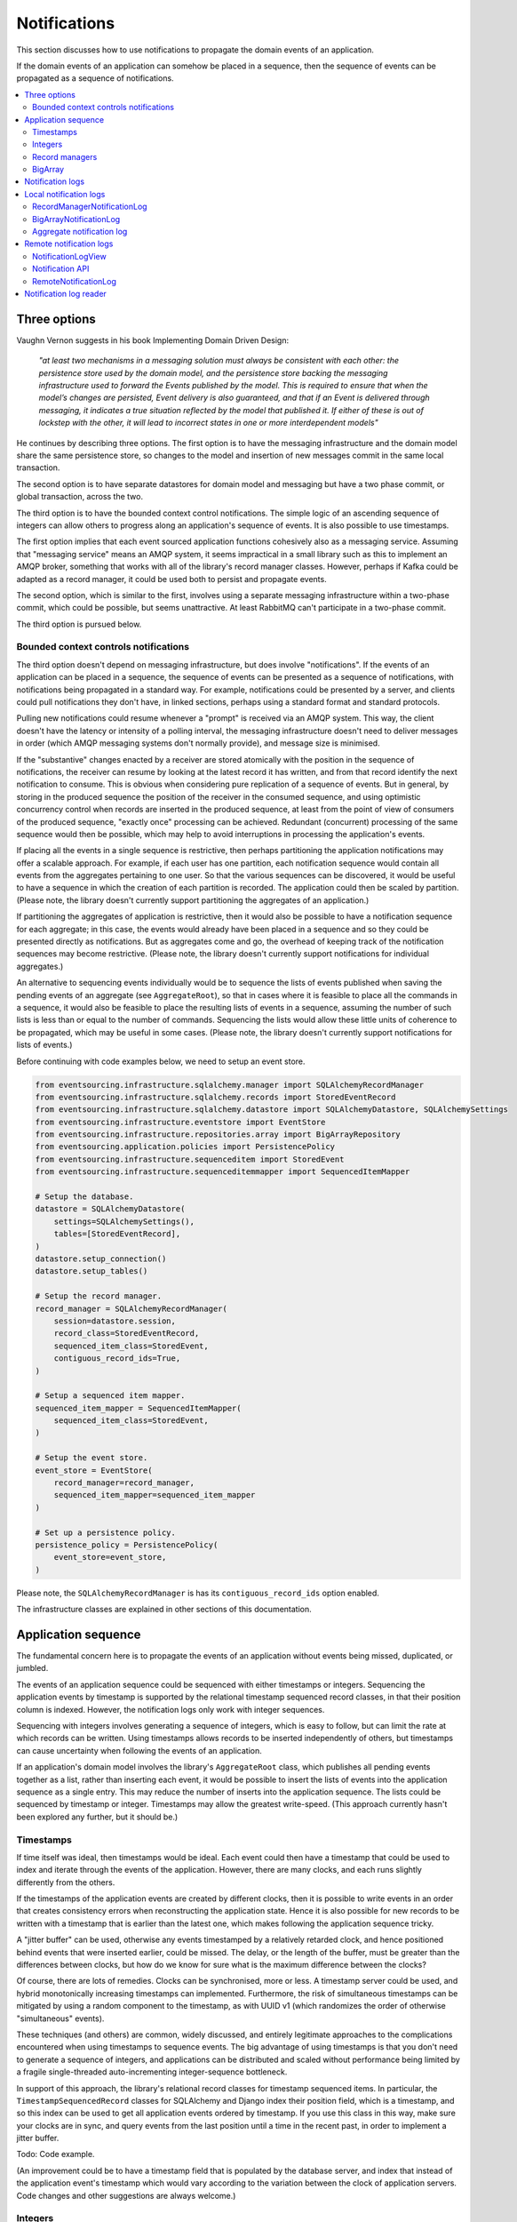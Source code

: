 =============
Notifications
=============

This section discusses how to use notifications to
propagate the domain events of an application.

If the domain events of an application can somehow be placed in a
sequence, then the sequence of events can be propagated as a sequence
of notifications.

.. contents:: :local:

Three options
-------------

Vaughn Vernon suggests in his book Implementing Domain Driven Design:

.. pull-quote::

    *"at least two mechanisms in a messaging solution must always be consistent with each other: the persistence
    store used by the domain model, and the persistence store backing the messaging infrastructure used to forward
    the Events published by the model. This is required to ensure that when the model’s changes are persisted, Event
    delivery is also guaranteed, and that if an Event is delivered through messaging, it indicates a true situation
    reflected by the model that published it. If either of these is out of lockstep with the other, it will lead to
    incorrect states in one or more interdependent models"*

He continues by describing three options. The first option is to
have the messaging infrastructure and the domain model share
the same persistence store, so changes to the model and
insertion of new messages commit in the same local transaction.

The second option is to have separate datastores for domain
model and messaging but have a two phase commit, or global
transaction, across the two.

The third option is to have the bounded context control
notifications. The simple logic of an ascending sequence
of integers can allow others to progress along an application's
sequence of events. It is also possible to use timestamps.

The first option implies that each event sourced application
functions cohesively also as a messaging service. Assuming that
"messaging service" means an AMQP system, it seems impractical
in a small library such as this to implement an AMQP broker,
something that works with all of the library's record manager
classes. However, perhaps if Kafka could be adapted as a record manager,
it could be used both to persist and propagate events.

The second option, which is similar to the first, involves using a
separate messaging infrastructure within a two-phase commit, which
could be possible, but seems unattractive. At least RabbitMQ can't
participate in a two-phase commit.

The third option is pursued below.

Bounded context controls notifications
~~~~~~~~~~~~~~~~~~~~~~~~~~~~~~~~~~~~~~

The third option doesn't depend on messaging infrastructure, but does
involve "notifications". If the events of an application can be placed
in a sequence, the sequence of events can be presented as a sequence of
notifications, with notifications being propagated in a standard way.
For example, notifications could be presented by a server, and clients
could pull notifications they don't have, in linked sections, perhaps
using a standard format and standard protocols.

Pulling new notifications could resume whenever a "prompt" is received
via an AMQP system. This way, the client doesn't have the latency or
intensity of a polling interval, the messaging infrastructure doesn't need
to deliver messages in order (which AMQP messaging systems don't normally
provide), and message size is minimised.

If the "substantive" changes enacted by a receiver are stored atomically with
the position in the sequence of notifications, the receiver can resume by
looking at the latest record it has written, and from that record identify
the next notification to consume. This is obvious when considering pure
replication of a sequence of events. But in general, by storing in the produced
sequence the position of the receiver in the consumed sequence, and using
optimistic concurrency control when records are inserted in the produced
sequence, at least from the point of view of consumers of the produced
sequence, "exactly once" processing can be achieved. Redundant (concurrent)
processing of the same sequence would then be possible, which may help
to avoid interruptions in processing the application's events.

If placing all the events in a single sequence is restrictive,
then perhaps partitioning the application notifications may offer a
scalable approach. For example, if each user has one partition, each
notification sequence would contain all events from the aggregates
pertaining to one user. So that the various sequences can
be discovered, it would be useful to have a sequence in
which the creation of each partition is recorded. The application
could then be scaled by partition.
(Please note, the library doesn't currently support partitioning
the aggregates of an application.)

If partitioning the aggregates of application is restrictive, then it
would also be possible to have a notification sequence for each aggregate; in
this case, the events would already have been placed in a sequence and so they
could be presented directly as notifications. But as aggregates come and go,
the overhead of keeping track of the notification sequences may become restrictive.
(Please note, the library doesn't currently support notifications for individual aggregates.)

An alternative to sequencing events individually would be to sequence the lists of events published
when saving the pending events of an aggregate (see ``AggregateRoot``), so that in cases
where it is feasible to place all the commands in a sequence, it would also
be feasible to place the resulting lists of events in a sequence, assuming
the number of such lists is less than or equal to the number of commands. Sequencing
the lists would allow these little units of coherence to be propagated, which may be
useful in some cases.
(Please note, the library doesn't currently support
notifications for lists of events.)

Before continuing with code examples below, we need to setup an event store.

.. code:: python

    from eventsourcing.infrastructure.sqlalchemy.manager import SQLAlchemyRecordManager
    from eventsourcing.infrastructure.sqlalchemy.records import StoredEventRecord
    from eventsourcing.infrastructure.sqlalchemy.datastore import SQLAlchemyDatastore, SQLAlchemySettings
    from eventsourcing.infrastructure.eventstore import EventStore
    from eventsourcing.infrastructure.repositories.array import BigArrayRepository
    from eventsourcing.application.policies import PersistencePolicy
    from eventsourcing.infrastructure.sequenceditem import StoredEvent
    from eventsourcing.infrastructure.sequenceditemmapper import SequencedItemMapper

    # Setup the database.
    datastore = SQLAlchemyDatastore(
        settings=SQLAlchemySettings(),
        tables=[StoredEventRecord],
    )
    datastore.setup_connection()
    datastore.setup_tables()

    # Setup the record manager.
    record_manager = SQLAlchemyRecordManager(
        session=datastore.session,
        record_class=StoredEventRecord,
        sequenced_item_class=StoredEvent,
        contiguous_record_ids=True,
    )

    # Setup a sequenced item mapper.
    sequenced_item_mapper = SequencedItemMapper(
        sequenced_item_class=StoredEvent,
    )

    # Setup the event store.
    event_store = EventStore(
        record_manager=record_manager,
        sequenced_item_mapper=sequenced_item_mapper
    )

    # Set up a persistence policy.
    persistence_policy = PersistencePolicy(
        event_store=event_store,
    )

Please note, the ``SQLAlchemyRecordManager`` is has its
``contiguous_record_ids`` option enabled.

The infrastructure classes are explained
in other sections of this documentation.


Application sequence
--------------------

The fundamental concern here is to propagate the events of
an application without events being missed, duplicated, or jumbled.

The events of an application sequence could be sequenced with
either timestamps or integers. Sequencing the application events
by timestamp is supported by the relational timestamp sequenced
record classes, in that their position column is indexed.
However, the notification logs only work with integer sequences.

Sequencing with integers involves generating a sequence of integers,
which is easy to follow, but can limit the rate at which records
can be written. Using timestamps allows records to be inserted
independently of others, but timestamps can cause uncertainty when
following the events of an application.

If an application's domain model involves the library's ``AggregateRoot``
class, which publishes all pending events together as a list, rather than
inserting each event, it would be possible to insert the lists of events
into the application sequence as a single entry. This may reduce the number
of inserts into the application sequence. The lists could be sequenced by
timestamp or integer. Timestamps may allow the greatest write-speed. (This
approach currently hasn't been explored any further, but it should be.)


Timestamps
~~~~~~~~~~

If time itself was ideal, then timestamps would be ideal. Each event
could then have a timestamp that could be used to index and iterate
through the events of the application. However, there are many
clocks, and each runs slightly differently from the others.

If the timestamps of the application events are created by different
clocks, then it is possible to write events in an order that creates
consistency errors when reconstructing the application state. Hence it is also
possible for new records to be written with a timestamp that is earlier than the
latest one, which makes following the application sequence tricky.

A "jitter buffer" can be used, otherwise any events timestamped by a relatively
retarded clock, and hence positioned behind events that were inserted earlier, could
be missed. The delay, or the length of the buffer, must be greater than the
differences between clocks, but how do we know for sure what is the maximum
difference between the clocks?

Of course, there are lots of remedies. Clocks can be synchronised, more or less.
A timestamp server could be used, and hybrid monotonically increasing timestamps
can implemented. Furthermore, the risk of simultaneous timestamps can be mitigated
by using a random component to the timestamp, as with UUID v1 (which randomizes the
order of otherwise "simultaneous" events).

These techniques (and others) are common, widely discussed, and entirely legitimate
approaches to the complications encountered when using timestamps to sequence events.
The big advantage of using timestamps is that you don't need to generate a sequence
of integers, and applications can be distributed and scaled without performance being
limited by a fragile single-threaded auto-incrementing integer-sequence bottleneck.

In support of this approach, the library's relational record classes for timestamp
sequenced items. In particular, the ``TimestampSequencedRecord`` classes for SQLAlchemy
and Django index their position field, which is a timestamp, and so this index can be
used to get all application events ordered by timestamp. If you use this class in this
way, make sure your clocks are in sync, and query events from the last position until
a time in the recent past, in order to implement a jitter buffer.

Todo: Code example.

(An improvement could be to have a  timestamp field that is populated
by the database server, and index that instead of the application event's
timestamp which would vary according to the variation between the clock
of application servers. Code changes and other suggestions are always welcome.)

Integers
~~~~~~~~

To reproduce the application's sequence of events perfectly, without any risk
of gaps or duplicates or jumbled items, or race conditions, we can generate
and then follow a contiguous sequence of integers. It is also possible to
generate and follow a non-contiguous sequence of integers, but the gaps will
need to be negotiated, by guessing how long an unusually slow write would take
to become visible, since such gaps could be filled in the future.

The library's relational record managers with record classes that have an indexed
integer ID column. Record IDs are used to place all the application's event records
in a single sequence. This technique is recommended for enterprise applications, and
at least the earlier stages of more ambitious projects. There is an inherent limit
to the rate at which an application can write events using this technique, which
essentially follows from the need to write events in series. The rate limit is the
reciprocal of the time it takes to write one event record, which depends on the insert
statement.

By default, these library record classes have an auto-incrementing ID, which will
generate an increasing sequence as records are inserted, but which may have gaps if an
insert fails. Optionally, the record managers can also can be used to generate contiguous
record IDs, with an "insert select from" SQL statement that, as a clause in the insert
statement, selects the maximum record ID from the visible table records. Since it is
only possible to extend the sequence, the visible record IDs will form a contiguous
sequence, which is the easiest thing to follow, because there is no possibility for
race conditions where events appear behind the last visible event. The "insert select from"
statement will probably be slower than the default "insert values" and the auto-incrementing
ID, and only one of many concurrent inserts will be successful. Exceptions from concurrent
inserts could be mitigated with retried, and avoided entirely by serialising the inserts
with a queue, for example in an actor framework. Although this will smooth over spikes,
and unfortunate coincidences will be avoided, the continuous maximum throughput will not
be increased, a queue will eventually reach a limit and a different exception will be raised.

Given the rate limit, it could an application quite a long time to fill up
a well provisioned database table. Nevertheless, if the rate of writing or the volume
of domain event records in your system inclines you towards partitioning the table
of stored events, or if anyway your database works in this way (e.g. Cassandra), then the
table would need to be partitioned by sequence ID so that the aggregate performance
isn't compromised by having its events distributed across partitions, which means
maintaining an index of record IDs across such partitions, and hence sequencing
the events of an application in this way, will be problematic.

To proceed without an indexed record ID column, the library class ``BigArray``
can be used to sequence all the events of an application. This technique
can be used as an alternative to using a native database index of record IDs,
especially in situations where a normal database index across all records is
generally discouraged (e.g. in Cassandra), or where records do not have an
integer ID or timestamp that can be indexed (e.g. all the library's record
classes for Cassandra, and the ``IntegerSequencedNoIDRecord`` for SQLAlchemy,
or when storing an index for a large number of records in a single partition
is undesirable for infrastructure or performance reasons, or is not supported
by the database.

The ``BigArray`` can be used to construct both contiguous and non-contiguous
integer sequences. As with the record IDs above, if each item is positioned in the
next position after the last visible record, then a contiguous sequence is generated,
but at the cost of finding the last visible record. However, if a number generator
is used, the rate is limited by the rate at which numbers can be issued, but if inserts
can fail, then numbers can be lost and the integer sequence will have gaps.

Record managers
~~~~~~~~~~~~~~~

A relational record manager can function as an application sequence,
especially when its record class has an ID field, and more so when the
``contiguous_record_ids`` option is enabled. This technique ensures
that whenever an entity or aggregate command returns successfully,
any events will already have been simultaneously placed in both the
aggregate's and the application's sequence. Importantly, if inserting
an event hits a uniqueness constraint and the transaction is rolled
back, the event will not appear in either sequence.

This approach provides perfect accuracy with great simplicity for
followers, but it has a maximum total rate at which records can be
written into the database. In particular, the ``contiguous_record_ids``
feature executes an "insert select from" SQL statement that generates
contiguous record IDs when records are inserted, on the database-side
as a clause in the insert statement, by selecting the maximum existing
ID in the table, adding one, and inserting that value, along with the
event data.

Because the IDs must be unique, applications may experience the library's
``ConcurrencyError`` exception if they happen to insert records
simultaneously with others. Record ID conflicts are retried a finite
number of times by the library before a ``ConcurrencyError`` exception
is raised. But with a load beyond the capability of a service, increased
congestion will be experienced by the application as an increased frequency
of concurrency errors.

Please note, without the ``contiguous_record_ids`` feature enabled,
the ID columns of library record classes should be merely auto-incrementing,
and so the record IDs can anyway be used to get all the records in
the order they were written. However, auto-incrementing the ID can lead to
a sequence of IDs that has gaps, a non-contiguous sequence, which could lead
to race conditions and missed items. The gaps would need to be negotiated,
which is relatively complicated. To keep things relatively simple, a record
manager that does not have the ``contiguous_record_ids`` feature enabled cannot
be used with the library's ``RecordManagerNotificationLog`` class (introduced
below). If you want to sequence the application events with a non-contiguous
sequence, then you will need to write something that can negotiate the gaps.

To use contiguous IDs to sequence the events of an application, simply use a
relational record manager with an ``IntegerSequencedRecord`` that has an ID,
such as the ``StoredEventRecord`` record class, and with a True value for its
``contiguous_record_ids`` constructor argument. The ``record_manager``
above was constructed in this way. The records can be then be obtained
using the ``all_records()`` method of the record manager. The record IDs
will form a contiguous sequence, suitable for the ``RecordManagerNotificationLog``.

.. code:: python

    from eventsourcing.domain.model.entity import VersionedEntity

    all_records = record_manager.all_records()

    assert len(all_records) == 0, all_records

    first_entity = VersionedEntity.__create__()

    all_records = record_manager.all_records(start=0, stop=5)

    assert len(all_records) == 1, all_records

The local notification log class ``RecordManagerNotificationLog``
(see below) can adapt record managers, presenting the
application sequence as notifications in a standard way.


BigArray
~~~~~~~~

This is a long section, and can be skipped if you aren't currently
required to scale beyond the limits of a database table that has
indexed record IDs.

To support ultra-high capacity requirements, the application sequence must
be capable of having a very large number of events, neither swamping
an individual database partition (in Cassandra) nor distributing
things across table partitions without any particular order so
that iterating through the sequence is slow and expensive. We also want
the application log effectively to have constant time read and write
operations for normal usage.

The library class :class:`~eventsourcing.domain.model.array.BigArray`
satisfies these requirements quite well, by spanning across many such
partitions. It is a tree of arrays, with a root array that stores
references to the current apex, with an apex that contains references
to arrays, which either contain references to lower arrays or contain
the items assigned to the big array. Each array uses one database
partition, limited in size (the array size) to ensure the partition
is never too large. The identity of each array can be calculated directly
from the index number, so it is possible to identify arrays directly
without traversing the tree to discover entity IDs. The capacity of base
arrays is the array size to the power of the array size. For a reasonable
size of array, it isn't really possible to fill up the base of such an
array tree, but the slow growing properties of this tree mean that for
all imaginable scenarios, the performance will be approximately constant
as items are appended to the big array.

Items can be appended to a big array using the ``append()`` method.
The append() method identifies the next available index in the array,
and then assigns the item to that index in the array. A
:class:`~eventsourcing.exceptions.ConcurrencyError` will be raised if
the position is already taken.

The performance of the ``append()`` method is proportional to the log of the
index in the array, to the base of the array size used in the big array, rounded
up to the nearest integer, plus one (because of the root sequence that tracks
the apex). For example, if the sub-array size is 10,000, then it will take only 50%
longer to append the 100,000,000th item to the big array than the 1st one. By
the time the 1,000,000,000,000th index position is assigned to a big array, the
``append()`` method will take only twice as long as the 1st.

That's because the default performance of the ``append()`` method is dominated
by the need to walk down the big array's tree of arrays to find the highest
assigned index. Once the index of the next position is known, the item can be
assigned directly to an array. The performance can be improved by using an integer
sequence generator, but departing from using the current max ID risks creating
gaps in the sequence of IDs.

.. code:: python

    from uuid import uuid4
    from eventsourcing.domain.model.array import BigArray
    from eventsourcing.infrastructure.repositories.array import BigArrayRepository


    repo = BigArrayRepository(
        event_store=event_store,
        array_size=10000
    )

    big_array = repo[uuid4()]
    big_array.append('item0')
    big_array.append('item1')
    big_array.append('item2')
    big_array.append('item3')


Because there is a small duration of time between checking for the next
position and using it, another thread could jump in and use the position
first. If that happens, a :class:`~eventsourcing.exceptions.ConcurrencyError`
will be raised by the :class:`~eventsourcing.domain.model.array.BigArray`
object. In such a case, another attempt can be made to append the item.

Items can be assigned directly to a big array using an index number. If
an item has already been assigned to the same position, a concurrency error
will be raised, and the original item will remain in place. Items cannot
be unassigned from an array, hence each position in the array can be
assigned once only.

The average performance of assigning an item is a constant time. The worst
case is the log of the index with base equal to the array size, which occurs
when containing arrays are added, so that the last highest assigned index can
be discovered. The probability of departing from average performance is
inversely proportional to the array size, since the the larger the array
size, the less often the base arrays fill up. For a decent array size,
the probability of needing to build the tree is very low. And when the tree
does need building, it doesn't take very long (and most of it probably already
exists).

.. code:: python

    from eventsourcing.exceptions import ConcurrencyError

    assert big_array.get_next_position() == 4

    big_array[4] = 'item4'
    try:
        big_array[4] = 'item4a'
    except ConcurrencyError:
        pass
    else:
        raise


If the next available position in the array must be identified
each time an item is assigned, the amount of contention will increase
as the number of threads increases. Using the ``append()`` method alone
will work if the time period of appending events is greater than the
time it takes to identify the next available index and assign to it.
At that rate, any contention will not lead to congestion. Different
nodes can take their chances assigning to what they believe is an
unassigned index, and if another has already taken that position,
the operation can be retried.

However, there will be an upper limit to the rate at which events can be
appended, and contention will eventually lead to congestion that will cause
requests to backup or be spilled.

The rate of assigning items to the big array can be greatly increased
by factoring out the generation of the sequence of integers. Instead of
discovering the next position from the array each time an item is assigned,
an integer sequence generator can be used to generate a contiguous sequence
of integers. This technique eliminates contention around assigning items to
the big array entirely. In consequence, the bandwidth of assigning to a big
array using an integer sequence generator is much greater than using the
``append()`` method.

If the application is executed in only one process, for example during development,
the number generator can be a simple Python object. The library class
:class:`~eventsourcing.infrastructure.integersequencegenerators.base.SimpleIntegerSequenceGenerator`
generates a contiguous sequence of integers that can be shared across multiple
threads in the same process.

.. code:: python

    from eventsourcing.infrastructure.integersequencegenerators.base import SimpleIntegerSequenceGenerator

    integers = SimpleIntegerSequenceGenerator()
    generated = []
    for i in integers:
        if i >= 5:
            break
        generated.append(i)

    expected = list(range(5))
    assert generated == expected, (generated, expected)


If the application is deployed across many nodes, an external integer sequence
generator can be used. There are many possible solutions. The library class
:class:`~eventsourcing.infrastructure.integersequencegenerators.redisincr.RedisIncr`
uses Redis' INCR command to generate a contiguous sequence of integers
that can be shared be processes running on different nodes.

Using Redis doesn't necessarily create a single point of failure. Redundancy can be
obtained using clustered Redis. Although there aren't synchronous updates between
nodes, so that the INCR command may issue the same numbers more than once, these
numbers can only ever be used once. As failures are retried, the position will
eventually reach an unassigned index position. Arrangements can be made to set the
value from the highest assigned index. With care, the worst case will be an occasional
slight delay in storing events, caused by switching to a new Redis node and catching up
with the current index number. Please note, there is currently no code in the library
to update or resync the Redis key used in the Redis INCR integer sequence generator.

.. code:: python

    from eventsourcing.infrastructure.integersequencegenerators.redisincr import RedisIncr

    integers = RedisIncr()
    generated = []
    for i in integers:
        generated.append(i)
        if i >= 4:
            break

    expected = list(range(5))
    assert generated == expected, (generated, expected)


The integer sequence generator can be used when assigning items to the
big array object.

.. code:: python

    big_array[next(integers)] = 'item5'
    big_array[next(integers)] = 'item6'

    assert big_array.get_next_position() == 7


Items can be read from the big array using an index or a slice.

The performance of reading an item at a given index is always constant time
with respect to the number of the index. The base array ID, and the index of
the item in the base array, can be calculated from the number of the index.

The performance of reading a slice of items is proportional to the
size of the slice. Consecutive items in a base array are stored consecutively
in the same database partition, and if the slice overlaps more than base
array, the iteration proceeds to the next partition.

.. code:: python

    assert big_array[0] == 'item0'
    assert list(big_array[5:7]) == ['item5', 'item6']


The big array can be written to by a persistence policy. References
to events could be assigned to the big array before the domain event is
written to the aggregate's own sequence, so that it isn't possible to store
an event in the aggregate's sequence that is not already in the application
sequence. To do that, construct the application logging policy object before the
normal application persistence policy. Also, make sure the application
log policy excludes the events published by the big array (otherwise there
will be an infinite recursion). If the event fails to write, then the application
sequence will have a dangling reference, which followers will have to cope with.

Alternatively, if the database supports transactions across different tables
(not Cassandra), the big array assignment and the event record insert can be
done in the same transaction, so they both appear or neither does. This will
help to avoid some complexity for followers. The library currently doesn't
have any code that writes to both in the same transaction.

Todo: Code example of policy that places application domain events in a big array.

If the big array item is not assigned in the same separate transaction as
the event record is inserted, commands that fail to insert the event record
after the event has been assigned to the big array (due to an operation error
or a concurrency error) should probably raise an exception, so that the
command is seen to have failed and so may be retried. An event would then
be in the application sequence but not in the aggregate sequence, which is
effectively a dangling reference, one that may or may not be satisfied later.
If the event record insert failed due to an operational error, and the command
is retried, a new event at the same position in the same sequence may be published,
and so it would appear twice in the application sequence. And so, whilst dangling
references in the application log can perhaps be filtered out by followers after
a delay, care should be taken by followers to deduplicate events.

It may also happen that an item fails to be assigned to the big array. In this case,
an ID that was issued by an integer sequence generator would be lost. The result
would be a gap, that would need to be negotiated by followers.

If writing the event to its aggregate sequence is successful, then it is
possible to push a notification about the event to a message queue. Failing
to push the notification perhaps should not prevent the command returning
normally. Push notifications could also be generated by another process,
something that pulls from the application log, and pushes notifications
for events that have not already been sent.

Since we can imagine there is quite a lot of noise in the sequence, it may
be useful to process the application sequence within the context by
constructing another sequence that does not have duplicates or gaps, and
then propagating that sequence.

The local notification log class ``BigArrayNotificationLog``
(see below) can adapt big arrays, presenting the assigned items
as notifications in a standard way. Gaps in the array will result in
notification items of ``None``. But where there are gaps, there
can be race conditions, where the gaps are filled. Only a contiguous
sequence, which has no gaps, can exclude gaps being filled later.


Notification logs
-----------------

As described in Implementing Domain Driven Design, a notification log
presents a sequence of notification items in linked sections.

Sections are obtained from a notification log using Python's
"square brackets" sequence index syntax. The key is a section ID.
A special section ID called "current" can be used to obtain a section
which contains the latest notification (see examples below).

Each section contains a limited number items, the size is fixed by
the notification log's ``section_size`` constructor argument. When
the current section is full, it is considered to be an archived section.

All the archived sections have an ID for the next section. Similarly,
all sections except the first have an ID for the previous section.

A client can get the current section, go back until it reaches the
last notification it has already received, and then go forward until
all existing notifications have been received.

The section ID numbering scheme follows Vaughn Vernon's book.
Section IDs are strings: a string formatted
with two integers separated by a comma. The integers represent
the first and last number of the items included in a section.

The classes below can be used to present a sequence of items,
such the domain events of an application, in linked
sections. They can also be used to present other sequences
for example a projection of the application sequence, where the
events are rendered in a particular way for a particular purpose,
such as analytics.

A local notification log could be
presented by an API in a serialized format e.g. JSON or Atom
XML. A remote notification log could then access the API and
provide notification items in the standard way. The serialized
section documents could then be cached using standard cacheing
mechanisms.

Local notification logs
-----------------------

RecordManagerNotificationLog
~~~~~~~~~~~~~~~~~~~~~~~~~~~~

A relational record manager can be adapted by the library class
:class:`~eventsourcing.interface.notificationlog.RecordManagerNotificationLog`,
which will then present the application's events as notifications.

The ``RecordManagerNotificationLog`` is constructed with a ``record_manager``,
and a ``section_size``.

.. code:: python

    from eventsourcing.interface.notificationlog import RecordManagerNotificationLog

    # Construct notification log.
    notification_log = RecordManagerNotificationLog(record_manager, section_size=5)

    # Get the "current" section from the record notification log.
    section = notification_log['current']
    assert section.section_id == '6,10', section.section_id
    assert section.previous_id == '1,5', section.previous_id
    assert section.next_id == None
    assert len(section.items) == 4, len(section.items)

    # Get the first section from the record notification log.
    section = notification_log['1,5']
    assert section.section_id == '1,5', section.section_id
    assert section.previous_id == None, section.previous_id
    assert section.next_id == '6,10', section.next_id
    assert len(section.items) == 5, section.items

The sections of the record notification log each have notification items that
reflect the recorded domain event.
The items (notifications) in the sections from ``RecordManagerNotificationLog``
are Python dicts with three key-values: ``id``, ``topic``, and ``data``.

The record manager uses its ``sequenced_item_class`` to identify the actual
names of the record fields containing the topic and the data, and constructs
the notifications (the dicts) with the values of those fields. The
notification's data is simply the record data, so if the record data
was encrypted, the notification data will also be encrypted. The keys of
the event notification do not reflect the sequenced item class
being used in the record manager.

The ``topic`` value can be resolved to a Python class, such as
a domain event class. An object instance, such as a domain event
object, can then be reconstructed using the notification's ``data``.

In the code below, the function ``resolve_notifications`` shows
how that can be done (this function doesn't exist in the library).

.. code:: python

    def resolve_notifications(notifications):
        return [
            sequenced_item_mapper.from_topic_and_data(
                topic=notification['topic'],
                data=notification['data']
            ) for notification in notifications
        ]

    # Resolve a section of notifications into domain events.
    domain_events = resolve_notifications(section.items)

    # Check we got the first entity's "created" event.
    assert isinstance(domain_events[0], VersionedEntity.Created)
    assert domain_events[0].originator_id == first_entity.id

If the notification data was encrypted by the sequenced item
mapper, the sequence item mapper will decrypt the data before
reconstructing the domain event. In this example, the sequenced
item mapper does not have a cipher, so the notification data is
not encrypted.

The library's ``SimpleApplication`` has a ``notification_log`` that
uses this ``RecordManagerNotificationLog`` class.

.. Todo: Move that function into the library, where? Perhaps subclass
.. NotificationLogReader with EventNotificationLogReader?

BigArrayNotificationLog
~~~~~~~~~~~~~~~~~~~~~~~

You can skip this section if you skipped the section about BigArray.

A big array can be adapted by the library class
:class:`~eventsourcing.interface.notificationlog.BigArrayNotificationLog`,
which will then present the items assigned to the array as notifications.

The ``BigArrayNotificationLog`` is constructed with a ``big_array``,
and a ``section_size``.

.. code:: python

    from eventsourcing.interface.notificationlog import BigArrayNotificationLog

    # Construct notification log.
    big_array_notification_log = BigArrayNotificationLog(big_array, section_size=5)

    # Get the "current "section from the big array notification log.
    section = big_array_notification_log['current']
    assert section.section_id == '6,10', section.section_id
    assert section.previous_id == '1,5', section.previous_id
    assert section.next_id == None
    assert len(section.items) == 2, len(section.items)

    # Check we got the last two items assigned to the big array.
    assert section.items == ['item5', 'item6']

    # Get the first section from the notification log.
    section = big_array_notification_log['1,10']
    assert section.section_id == '1,5', section.section_id
    assert section.previous_id == None, section.previous_id
    assert section.next_id == '6,10', section.next_id
    assert len(section.items) == 5, section.items

    # Check we got the first five items assigned to the big array.
    assert section.items == ['item0', 'item1', 'item2', 'item3', 'item4']

Please note, for simplicity, the items in this example are
just strings ('item0' etc). If the big array is being used to sequence the
events of an application, it is possible to assign just the item's sequence
ID and position, and let followers get the actual event using those references.


Aggregate notification log
~~~~~~~~~~~~~~~~~~~~~~~~~~

Perhaps a more sophisticated approach would be to have many notification logs,
with one application log and many aggregate logs. The application log could be
used only to notify of the existence of the aggregate logs. However the order
of the application events after recombining many aggregate logs into a single
sequence would be undefined (can't say jumbled because such events were never placed
in a single application sequence). If the notifications had timestamps, the
aggregate logs could be merged by timestamp.

It might also be useful to partition sets of aggregates, and have a partition log
that orders events from all the aggregates in the partition.

Todo: In general, discovering the aggregate IDs is important. Perhaps make a
method on record manager class that returns all the sequence IDs?

Todo: Write local notification log class that can follow the events of an aggregate.

Todo: Add support for partitioning the aggregates of an application e.g. by user account.

Remote notification logs
------------------------

The RESTful API design in Implementing Domain Driven Design
suggests a good way to present the notification log, a way that
is simple and can scale using established HTTP technology.

This library has a pair of classes that can help to present a
notification log remotely.

The ``RemoteNotificationLog`` class has the same interface for getting
sections as the local notification log classes described above, but
instead of using a local datasource, it requests serialized
sections from a Web API.

The ``NotificationLogView`` class serializes sections from a local
notification log, and can be used to implement a Web API that presents
notifications to a network.

Alternatively to presenting domain event data and topic information,
a Web API could present only the event's sequence ID and position values,
requiring clients to obtain the domain event from the event store using
those references. If the notification log uses a big array, and the big
array is assigned with only sequence ID and position values, the big array
notification log could be used directly with the ``NotificationLogView``
to notify of domain events by reference rather than by value. However, if
the notification log uses a record manager, then a notification log adapter
would be needed to convert the events into the references.

If a notification log would then receive and would also return only sequence
ID and position information to its caller. The caller could then proceed by
obtaining the domain event from the event store. Another adapter could be
used to perform the reverse operation: adapting a notification log
that contains references to one that returns whole domain event objects.
Such adapters are not currently provided by this library.


NotificationLogView
~~~~~~~~~~~~~~~~~~~

The library class :class:`~eventsourcing.interface.notificationlog.NotificationLogView`
presents sections from a local notification log, and can be used to implement a Web API.

The ``NotificationLogView`` class is constructed with a local ``notification_log``
object and an optional ``json_encoder_class`` (which defaults to the library's.
``ObjectJSONEncoder`` class, used explicitly in the example below).

The example below uses the record notification log, constructed above.

.. code:: python

    import json

    from eventsourcing.interface.notificationlog import NotificationLogView
    from eventsourcing.utils.transcoding import ObjectJSONEncoder, ObjectJSONDecoder

    view = NotificationLogView(
        notification_log=notification_log,
        json_encoder_class=ObjectJSONEncoder
    )

    section_json, is_archived = view.present_section('1,5')

    section_dict = json.loads(section_json, cls=ObjectJSONDecoder)

    assert section_dict['section_id'] == '1,5'
    assert section_dict['next_id'] == '6,10'
    assert section_dict['previous_id'] == None
    assert section_dict['items'] == notification_log['1,5'].items
    assert len(section_dict['items']) == 5

    item = section_dict['items'][0]
    assert item['id'] == 1
    assert '__event_hash__' in item['data']
    assert item['topic'] == 'eventsourcing.domain.model.entity#VersionedEntity.Created'

    assert section_dict['items'][1]['topic'] == 'eventsourcing.domain.model.array#ItemAssigned'
    assert section_dict['items'][2]['topic'] == 'eventsourcing.domain.model.array#ItemAssigned'
    assert section_dict['items'][3]['topic'] == 'eventsourcing.domain.model.array#ItemAssigned'
    assert section_dict['items'][4]['topic'] == 'eventsourcing.domain.model.array#ItemAssigned'

    # Resolve the notifications to domain events.
    domain_events = resolve_notifications(section_dict['items'])

    # Check we got the first entity's "created" event.
    assert isinstance(domain_events[0], VersionedEntity.Created)
    assert domain_events[0].originator_id == first_entity.id


Notification API
~~~~~~~~~~~~~~~~

A Web application could identify a section ID from an HTTP request
path, and respond by returning an HTTP response with JSON
content that represents that section of a notification log.

The example uses the library's ``NotificationLogView`` to
serialize the sections of the record notification log (see above).

.. code:: python

    def notification_log_wsgi(environ, start_response):

        # Identify section from request.
        section_id = environ['PATH_INFO'].strip('/')

        # Construct notification log view.
        view = NotificationLogView(notification_log)

        # Get serialized section.
        section, is_archived = view.present_section(section_id)

        # Start HTTP response.
        status = '200 OK'
        headers = [('Content-type', 'text/plain; charset=utf-8')]
        start_response(status, headers)

        # Return body.
        return [(line + '\n').encode('utf8') for line in section.split('\n')]

A more sophisticated application might include
an ETag header when responding with the current section, and
a Cache-Control header when responding with archived sections.

A more standard approach would be to use Atom (application/atom+xml)
which is a common standard for producing RSS feeds and thus a great
fit for representing lists of events, rather than ``NotificationLogView``.
However, just as this library doesn't (currently) have any code that
generates Atom feeds from domain events, there isn't any code that
reads domain events from atom feeds. So if you wanted to use Atom
rather than ``NotificationLogView`` in your API, then you will also
need to write a version of ``RemoteNotificationLog`` that can work
with your Atom API.

RemoteNotificationLog
~~~~~~~~~~~~~~~~~~~~~

The library class :class:`~eventsourcing.interface.notificationlog.RemoteNotificationLog`
can be used in the same way as the local notification logs above. The difference is that
rather than accessing a database using a ``BigArray`` or record manager, it makes requests
to an API.

The ``RemoteNotificationLog`` class is constructed with a ``base_url``, a ``notification_log_id``
and a ``json_decoder_class``. The JSON decoder must be capable of decoding JSON encoded by
the API. Hence, the JSON decoder must match the JSON encoder used by the API.

The default ``json_decoder_class`` is the library's ``ObjectJSONDecoder``. This encoder
matches the default ``json_encoder_class`` of the library's ``NotificationLogView`` class,
which is the library's ``ObjectJSONEncoder`` class. If you want to extend the JSON encoder
classes used here, just make sure they match, otherwise you will get decoding errors.

The ``NotificationLogReader`` can use the ``RemoteNotificationLog`` in the same way that
it uses a local notification log object. Just construct it with a remote notification log
object, rather than a local notification log object, then read notifications in the same
way (as described above).

If the API uses a ``NotificationLogView`` to serialise the sections of a local
notification log, the remote notification log object functions effectively as a
proxy for a local notification log on a remote node.

.. code:: python

    from eventsourcing.interface.notificationlog import RemoteNotificationLog

    remote_notification_log = RemoteNotificationLog("base_url")

If a server were running at "base_url" the ``remote_notification_log`` would
function in the same was as the local notification logs described above, returning
section objects for section IDs using the square brackets syntax.

If the section objects were created by a ``NotifcationLogView`` that
had the ``notification_log`` above, we could obtain all the events of an
application across an HTTP connection, accurately and without great
complication.

See ``test_notificationlog.py`` for an example that uses a Flask app running
in a local HTTP server to get notifications remotely using these classes.


Notification log reader
-----------------------

The library object class
:class:`~eventsourcing.interface.notificationlog.NotificationLogReader` effectively
functions as an iterator, yielding a continuous sequence of notifications that
it discovers from the sections of a notification log, local or remote.

A notification log reader object will navigate the linked sections of a notification
log, backwards from the "current" section of the notification log, until reaching the position
it seeks. The position, which defaults to ``0``, can be set directly with the reader's ``seek()``
method. Hence, by default, the reader will navigate all the way back to the
first section.

After reaching the position it seeks, the reader will then navigate forwards, yielding
as a continuous sequence all the subsequent notifications in the notification log.

As it navigates forwards, yielding notifications, it maintains position so that it can
continue when there are further notifications. This position could be persisted, so that
position is maintained across invocations, but that is not a feature of the
``NotificationLogReader`` class, and would have to be added in a subclass or client object.

The ``NotificationLogReader`` supports slices. The position is set indirectly when a slice
has a start index.

All the notification logs discussed above (local and remote) have the same interface,
and can be used by ``NotificationLogReader`` progressively to obtain unseen notifications.

The example below happens to yield notifications from a big array notification log, but it
would work equally well with a record notification log, or with a remote notification log.

Todo: Maybe just use "obj.read()" rather than "list(obj)", so it's more file-like.

.. code:: python

    from eventsourcing.interface.notificationlog import NotificationLogReader

    # Construct log reader.
    reader = NotificationLogReader(notification_log)

    # The position is zero by default.
    assert reader.position == 0

    # The position can be set directly.
    reader.seek(10)
    assert reader.position == 10

    # Reset the position.
    reader.seek(0)

    # Read all existing notifications.
    all_notifications = reader.read()
    assert len(all_notifications) == 9

    # Resolve the notifications to domain events.
    domain_events = resolve_notifications(all_notifications)

    # Check we got the first entity's created event.
    assert isinstance(domain_events[0], VersionedEntity.Created)
    assert domain_events[0].originator_id == first_entity.id

    # Check the position has advanced.
    assert reader.position == 9

    # Read all subsequent notifications (should be none).
    subsequent_notifications = list(reader)
    assert subsequent_notifications == []

    # Publish two more events.
    VersionedEntity.__create__()
    VersionedEntity.__create__()

    # Read all subsequent notifications (should be two).
    subsequent_notifications = reader.read()
    assert len(subsequent_notifications) == 2

    # Check the position has advanced.
    assert reader.position == 11

    # Read all subsequent notifications (should be none).
    subsequent_notifications = reader.read()
    len(subsequent_notifications) == 0

    # Publish three more events.
    VersionedEntity.__create__()
    VersionedEntity.__create__()
    last_entity = VersionedEntity.__create__()

    # Read all subsequent notifications (should be three).
    subsequent_notifications = reader.read()
    assert len(subsequent_notifications) == 3

    # Check the position has advanced.
    assert reader.position == 14

    # Resolve the notifications.
    domain_events = resolve_notifications(subsequent_notifications)
    last_domain_event = domain_events[-1]

    # Check we got the last entity's created event.
    assert isinstance(last_domain_event, VersionedEntity.Created), last_domain_event
    assert last_domain_event.originator_id == last_entity.id

    # Read all subsequent notifications (should be none).
    subsequent_notifications = reader.read()
    assert subsequent_notifications == []

    # Check the position has advanced.
    assert reader.position == 14

The position could be persisted, and the persisted value could be
used to initialise the reader's position when reading is restarted.

In this way, the events of an application can be followed with perfect
accuracy and without lots of complications. This seems to be an inherently
reliable approach to following the events of an application.

.. code:: python

    # Clean up.
    persistence_policy.close()

